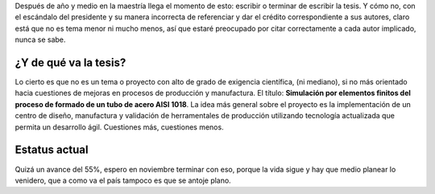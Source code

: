 .. title: Sobre la tesis
.. slug: sobre-la-tesis
.. date: 2016-09-13 23:42:15 UTC-05:00
.. tags: otros, personal
.. category: 
.. link: 
.. description: 
.. type: text

Después de año y medio en la maestría llega el momento de esto: escribir o terminar de 
escribir la tesis. Y cómo no, con el escándalo del presidente y su manera incorrecta de 
referenciar y dar el crédito correspondiente a sus autores, claro está que no es 
tema menor ni mucho menos, así que estaré preocupado por citar correctamente a cada 
autor implicado, nunca se sabe.


¿Y de qué va la tesis?
----------------------

Lo cierto es que no es un tema o proyecto con alto de grado de exigencia científica, (ni mediano),
si no más orientado hacia cuestiones de mejoras en procesos de producción y manufactura.
El título: **Simulación por elementos finitos del proceso de formado de un tubo de 
acero AISI 1018**. La idea más general sobre el proyecto es la implementación de un 
centro de diseño, manufactura y validación de herramentales de producción utilizando 
tecnología actualizada que permita un desarrollo ágil. Cuestiones más, cuestiones menos.

Estatus actual
--------------

Quizá un avance del 55%, espero en noviembre terminar con eso, porque la vida sigue 
y hay que medio planear lo venidero, que a como va el país tampoco es que se antoje 
plano.

